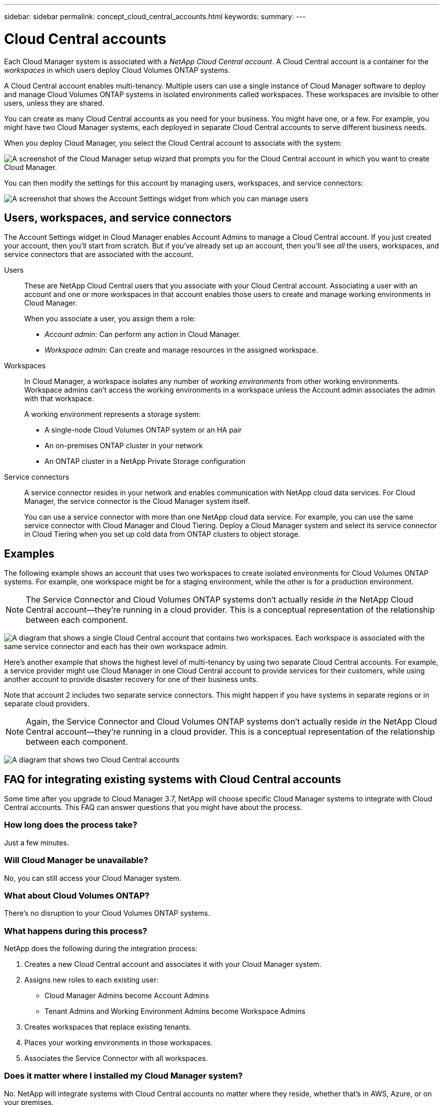 ---
sidebar: sidebar
permalink: concept_cloud_central_accounts.html
keywords:
summary:
---

= Cloud Central accounts
:hardbreaks:
:nofooter:
:icons: font
:linkattrs:
:imagesdir: ./media/

[.lead]
Each Cloud Manager system is associated with a _NetApp Cloud Central account_. A Cloud Central account is a container for the _workspaces_ in which users deploy Cloud Volumes ONTAP systems.

A Cloud Central account enables multi-tenancy. Multiple users can use a single instance of Cloud Manager software to deploy and manage Cloud Volumes ONTAP systems in isolated environments called workspaces. These workspaces are invisible to other users, unless they are shared.

You can create as many Cloud Central accounts as you need for your business. You might have one, or a few. For example, you might have two Cloud Manager systems, each deployed in separate Cloud Central accounts to serve different business needs.

When you deploy Cloud Manager, you select the Cloud Central account to associate with the system:

image:screenshot_account_selection.gif[A screenshot of the Cloud Manager setup wizard that prompts you for the Cloud Central account in which you want to create Cloud Manager.]

You can then modify the settings for this account by managing users, workspaces, and service connectors:

image:screenshot_account_settings.gif[A screenshot that shows the Account Settings widget from which you can manage users, workspaces, and service connectors.]

== Users, workspaces, and service connectors

The Account Settings widget in Cloud Manager enables Account Admins to manage a Cloud Central account. If you just created your account, then you'll start from scratch. But if you've already set up an account, then you'll see _all_ the users, workspaces, and service connectors that are associated with the account.

Users::
These are NetApp Cloud Central users that you associate with your Cloud Central account. Associating a user with an account and one or more workspaces in that account enables those users to create and manage working environments in Cloud Manager.
+
When you associate a user, you assign them a role:
+
* _Account admin_: Can perform any action in Cloud Manager.
* _Workspace admin_: Can create and manage resources in the assigned workspace.

Workspaces::
In Cloud Manager, a workspace isolates any number of _working environments_ from other working environments. Workspace admins can't access the working environments in a workspace unless the Account admin associates the admin with that workspace.
+
A working environment represents a storage system:
+
* A single-node Cloud Volumes ONTAP system or an HA pair
* An on-premises ONTAP cluster in your network
* An ONTAP cluster in a NetApp Private Storage configuration

Service connectors::
A service connector resides in your network and enables communication with NetApp cloud data services. For Cloud Manager, the service connector is the Cloud Manager system itself.
+
You can use a service connector with more than one NetApp cloud data service. For example, you can use the same service connector with Cloud Manager and Cloud Tiering. Deploy a Cloud Manager system and select its service connector in Cloud Tiering when you set up cold data from ONTAP clusters to object storage.

== Examples

The following example shows an account that uses two workspaces to create isolated environments for Cloud Volumes ONTAP systems. For example, one workspace might be for a staging environment, while the other is for a production environment.

NOTE: The Service Connector and Cloud Volumes ONTAP systems don't actually reside _in_ the NetApp Cloud Central account--they're running in a cloud provider. This is a conceptual representation of the relationship between each component.

image:diagram_cloud_central_accounts_one.png[A diagram that shows a single Cloud Central account that contains two workspaces. Each workspace is associated with the same service connector and each has their own workspace admin.]

Here's another example that shows the highest level of multi-tenancy by using two separate Cloud Central accounts. For example, a service provider might use Cloud Manager in one Cloud Central account to provide services for their customers, while using another account to provide disaster recovery for one of their business units.

Note that account 2 includes two separate service connectors. This might happen if you have systems in separate regions or in separate cloud providers.

NOTE: Again, the Service Connector and Cloud Volumes ONTAP systems don't actually reside _in_ the NetApp Cloud Central account--they're running in a cloud provider. This is a conceptual representation of the relationship between each component.

image:diagram_cloud_central_accounts_two.png[A diagram that shows two Cloud Central accounts, each with several workspaces and their associated workspace admins.]

== FAQ for integrating existing systems with Cloud Central accounts

Some time after you upgrade to Cloud Manager 3.7, NetApp will choose specific Cloud Manager systems to integrate with Cloud Central accounts. This FAQ can answer questions that you might have about the process.

=== How long does the process take?

Just a few minutes.

=== Will Cloud Manager be unavailable?

No, you can still access your Cloud Manager system.

=== What about Cloud Volumes ONTAP?

There's no disruption to your Cloud Volumes ONTAP systems.

=== What happens during this process?

NetApp does the following during the integration process:

. Creates a new Cloud Central account and associates it with your Cloud Manager system.

. Assigns new roles to each existing user:
+
* Cloud Manager Admins become Account Admins
* Tenant Admins and Working Environment Admins become Workspace Admins

. Creates workspaces that replace existing tenants.

. Places your working environments in those workspaces.

. Associates the Service Connector with all workspaces.

=== Does it matter where I installed my Cloud Manager system?

No. NetApp will integrate systems with Cloud Central accounts no matter where they reside, whether that's in AWS, Azure, or on your premises.

